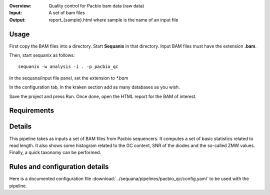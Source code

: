 :Overview: Quality control for Pacbio bam data (raw data)
:Input: A set of bam files
:Output: report_{sample}.html where sample is the name of an input file

Usage
~~~~~~~

First copy the BAM files into a directory. Start **Sequanix** in that directory.
Input BAM files must have the extension **.bam**.

Then, start sequanix as follows::

    sequanix -w analysis -i . -p pacbio_qc

In the sequana/input file panel, set the extension to `*.bam`

In the configuration tab, in the kraken section add as many databases 
as you wish.

Save the project and press Run. Once done, open the HTML report for the BAM of
interest.


Requirements
~~~~~~~~~~~~~~~~~~

.. image:: https://raw.githubusercontent.com/sequana/sequana/master/sequana/pipelines/pacbio_qc/dag.png


Details
~~~~~~~~~

This pipeline takes as inputs a set of BAM files from Pacbio sequencers. It
computes a set of basic statistics related to read length. It also shows some 
histogram related to the GC content, SNR of the diodes and the so-called ZMW
values. Finally, a quick taxonomy can be performed.


Rules and configuration details
~~~~~~~~~~~~~~~~~~~~~~~~~~~~~~~~~~~~~

Here is a documented configuration file :download:`../sequana/pipelines/pacbio_qc/config.yaml` to be used with the pipeline.

.. snakemakerule:: bam_to_fasta
